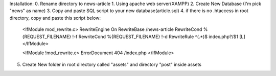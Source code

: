 Installation:
0. Rename directory to news-article
1. Using apache web server(XAMPP)
2. Create New Database (I'm pick "news" as name)
3. Copy and paste SQL script to your new database(article.sql)
4. if there is no .htaccess in root directory, copy and paste this script below:
    <IfModule mod_rewrite.c>
    RewriteEngine On
    RewriteBase /news-article
    RewriteCond %{REQUEST_FILENAME} !-f
    RewriteCond %{REQUEST_FILENAME} !-d
    RewriteRule ^(.*)$ index.php?/$1 [L]
    </IfModule>

    <IfModule !mod_rewrite.c>
    ErrorDocument 404 /index.php
    </IfModule>

5. Create New folder in root directory called "assets" and directory "post" inside assets

